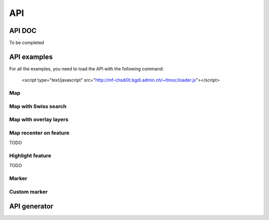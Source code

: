 API
===

.. raw:: html

   <script language=javascript type='text/javascript'>

   function hidediv(div, showDiv, hideDiv) {
      document.getElementById(div).style.visibility = 'hidden';
      document.getElementById(div).style.display = 'none';
      document.getElementById(hideDiv).style.visibility = 'hidden';
      document.getElementById(hideDiv).style.display = 'none';
      document.getElementById(showDiv).style.visibility = 'visible';
      document.getElementById(showDiv).style.display = 'block';
   }

   function showdiv(div, showDiv, hideDiv) {
      document.getElementById(div).style.visibility = 'visible';
      document.getElementById(div).style.display = 'block';
      document.getElementById(showDiv).style.visibility = 'hidden';
      document.getElementById(showDiv).style.display = 'none';
      document.getElementById(hideDiv).style.visibility = 'visible';
      document.getElementById(hideDiv).style.display = 'block';
   }
   </script>

API DOC
*******

To be completed

API examples
************

For all the examples, you need to load the API with the following command:

   <script type="text/javascript" src="http://mf-chsdi0t.bgdi.admin.ch/~ltmoc/loader.js"></script>

.. raw:: html

   <script type="text/javascript" src="http://mf-chsdi0t.bgdi.admin.ch/~ltmoc/loader.js"></script>

Map
---

.. raw:: html

   <script type="text/javascript">
      var api1;
      function init1() {
         api1 = new GeoAdmin.API();
         api1.createMap({
            div: "mymap1",
            easting: 600000,
            northing: 200000,
            zoom: 3
         });
      }
   </script>

   <div id="mymap1" style="width:500px;height:340px;border:1px solid grey;padding: 0 0 0 0;margin:10px !important;"></div>

Map with Swiss search
---------------------

.. raw:: html

   <script type="text/javascript">
      var api2;
      function init2() {
         api2 = new GeoAdmin.API();
         api2.createMap({
            div: "mymap2",
            easting: 600000,
            northing: 200000,
            zoom: 7
         });
         api2.createSearchBox({
            width: 500,
            renderTo: "mysearch2",
            ref: 'geoadmin'
         });
      }
   </script>


  <div id="mymap2" style="width:500px;height:340px;border:1px solid grey;padding: 0 0 0 0;margin:10px !important;"></div>
  <div id="mysearch2" style="width:300px;height:30px;margin:10px;"></div>

Map with overlay layers
-----------------------

.. raw:: html

   <script type="text/javascript">
      var api3;
      function init3() {
         api3 = new GeoAdmin.API();
         api3.createMap({
            div: "mymap3",
            easting: 568550,
            northing: 173975,
            zoom: 6,
            layers: 'ch.swisstopo.hiks-dufour,ch.swisstopo.gg25-gemeinde-flaeche.fill',
            layers_indices: '3,4',
            layers_opacity: '0.2,0.7',
            bgLayer: 'pixelmaps-gray',
            bgOpacity: 50
         });
      }
   </script>

   <div id="mymap3" style="width:500px;height:340px;border:1px solid grey;padding: 0 0 0 0;margin:10px !important;"></div>

Map recenter on feature
-----------------------

TODO

Highlight feature
-----------------

TODO

Marker
------

.. raw:: html

   <script type="text/javascript">
      var api1;
      function init6() {
         api6 = new GeoAdmin.API();
         api6.createMap({
            div: "mymap6",
            easting: 600000,
            northing: 200000,
            zoom: 8
         });
         api6.showMarker();
      }
   </script>

   <div id="mymap6" style="width:500px;height:340px;border:1px solid grey;padding: 0 0 0 0;margin:10px !important;"></div>

Custom marker
-------------



.. raw:: html

   <script type="text/javascript">
      window.onload=function(){
         setTimeout("init1()",500);
         setTimeout("init2()",500);
         setTimeout("init3()",500);
         //setTimeout("init4()",500);
         //setTimeout("init5()",500);
         setTimeout("init6()",500);
      }
   </script>


API generator
*************
